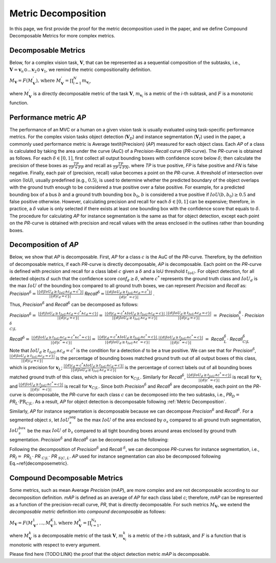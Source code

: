********************
Metric Decomposition
********************

In this page, we first provide the proof for the metric decomposition used in the paper, and we define Compound Decomposable Metrics for more complex metrics.


Decomposable Metrics
====================
Below, for a complex vision task, :math:`\mathbf{V}`, that can be represented as a sequential composition of  the subtasks, i.e., :math:`\mathbf{V} = \mathbf{v}_n \odot ...\mathbf{v}_2 \odot \mathbf{v}_1`, we remind the metric compositionality definition.

:math:`M_\mathbf{V} = F(M^{'}_\mathbf{V}) \text{, where } M^{'}_\mathbf{V} = \prod_{i=1}^{N}{m_{\mathbf{v}_i}}`,
  
where :math:`M^{'}_\mathbf{V}` is a directly decomposable metric of the task :math:`\mathbf{V}`, :math:`m_{\mathbf{v}_i}` is a metric of the *i*-th subtask, and :math:`F` is a monotonic function.


Performance metric *AP*
=======================
The performance of an MVC or a human on a given vision task is usually evaluated using task-specific performance metrics. For the complex vision tasks object detection (:math:`\mathbf{V}_D`) and instance segmentation (:math:`\mathbf{V}_I`) used in the paper, a commonly used performance metric is Average \textit{Precision} (*AP*) measured for each object class. Each *AP* of a class is calculated by taking the area under the curve (AuC) of a *Precision*-*Recall* curve (*PR*-curve). The *PR*-curve is obtained as follows. For each :math:`\delta\in[0, 1]`, first collect all output bounding boxes with confidence score below :math:`\delta`; then calculate the precision of these boxes as :math:`\frac{TP}{TP+FP}` and recall as :math:`\frac{TP}{TP+FN}`, where *TP* is true positive, *FP* is false positive and *FN* is false negative.  Finally, each pair of (precision, recall) value becomes a point on the *PR*-curve. A threshold of intersection over union (IoU), usually predefined (e.g., :math:`0.5`), is used to determine whether the predicted boundary of the object overlaps with the ground truth enough to be considered a true positive over a false positive. For example, for a predicted bounding box of a bus :math:`b` and a ground truth bounding box :math:`b_0`, :math:`b` is considered a true positive if :math:`IoU(b, b_0) \geq 0.5` and false positive otherwise. However, calculating precision and recall for each :math:`\delta\in[0, 1]` can be expensive; therefore, in practice, a :math:`\delta` value is only selected if there exists at least one bounding box with the confidence score that equals to :math:`\delta`. 
The procedure for calculating *AP* for instance segmentation is the same as that for object detection, except each point on the *PR*-curve is obtained with precision and recall values with the areas enclosed in the outlines rather than bounding boxes.



Decomposition of *AP*
=====================
Below, we show that *AP* is decomposable.
First, *AP* for a class :math:`c` is the AuC of the *PR*-curve. Therefore, by the definition of decomposable metrics, if each *PR*-curve is directly decomposable, *AP* is decomposable. Each point on the *PR*-curve is defined with precision and recall for a class label :math:`c` given a :math:`\delta` and a IoU threshold :math:`t_{IoU}`. For object detection, for all detected objects :math:`d` such that the confidence score *conf*:math:`_d \geq \delta`, where :math:`c^*` represents the ground truth class and :math:`IoU_d` is the max :math:`IoU` of the bounding box compared to all ground truth boxes, we can represent *Precision* and *Recall* as: *Precision*:math:`^{\delta} = \frac{|\{d|IoU_d \geq t_{IoU}\land c_d = c^*\}|}{|\{d|c_d = c\}|}`     *Recall*:math:`^{\delta} = \frac{|\{d|IoU_d \geq t_{IoU} \land c_d = c^*\}|}{\{d|c^* = c\}|}` .

Thus, *Precision*:math:`^{\delta}` and *Recall*:math:`^{\delta}` can be decomposed as follows:

*Precision*:math:`^{\delta} =` :math:`\frac{|\{d|IoU_d \geq t_{IoU}\land c_d = c^* \land c_d = c\}|}{|\{d|c_d = c\}|} =`  
:math:`\frac{|\{d|c_d = c^* \land IoU_d \geq t_{IoU} \land c_d = c\}|}{|\{d|IoU_d \geq t_{IoU}\land c_d = c\}|} \cdot \frac{|\{d|IoU_d \geq t_{IoU}\land c_d = c\}|}{|\{d|c_d = c\}|}`                            
:math:`=` *Precision*:math:`_{L}^{\delta} \cdot` *Precision*:math:`_{C|L}^{\delta}`



*Recall*:math:`^{\delta} =` :math:`\frac{|\{d|IoU_d \geq t_{IoU}\land c_d = c^* \land c^* = c\}|}{|\{d|c^* = c\}|} =` 
:math:`\frac{|\{d|c_d = c^* \land IoU_d \geq t_{IoU}\land c^* = c\}|}{|\{d|IoU_d \geq t_{IoU}\land c^* = c\}|} \cdot \frac{|\{d|IoU_d \geq t_{IoU}\land c^* = c\}|}{|\{d|c^* = c\}|}`
:math:`=` *Recall*:math:`_{L}^{\delta} \cdot` *Recall*:math:`_{C|L}^{\delta}`


Note that :math:`IoU_d \geq t_{IoU} \land c_d = c^*` is the condition for a detection :math:`d` to be a true positive. 
We can see that for *Precision*:math:`^{\delta}`, :math:`\frac{|\{d|IoU_d \geq t_{IoU}\land c_d = c\}|}{|\{d|c_d = c\}|}` is the percentage of bounding boxes matched ground truth out of all output boxes of this class, which is precision for :math:`\mathbf{v}_L`; :math:`\frac{|\{d|c_d = c^* \land IoU_d \geq t_{IoU} \land c_d = c\}|}{|\{d|IoU_d \geq t_{IoU}\land c_d = c\}|}` is the percentage of correct labels out of all bounding boxes matched ground truth of this class, which is precision for :math:`\mathbf{v}_{C|L}`. Similarly for *Recall*:math:`^{\delta}`, :math:`\frac{|\{d|IoU_d \geq t_{IoU}\land c^* = c\}|}{|\{d|c^* = c\}|}` is recall for :math:`\mathbf{v}_L` and :math:`\frac{|\{d|IoU_d \geq t_{IoU}\land c^* = c\}|}{|\{d|c^* = c\}|}` is recall for :math:`\mathbf{v}_{C|L}`. Since both *Precision*:math:`^{\delta}` and *Recall*:math:`^{\delta}` are decomposable, each point on the *PR*-curve is decomposable, the *PR*-curve for each class :math:`c` can be decomposed into the two subtasks, i.e., *PR*:math:`_D =` *PR*:math:`_L \cdot \textit{PR}_{C|L}`. As a result, *AP* for object detection is decomposable following :ref:`Metric Decomposition`. 

Similarly, *AP* for instance segmentation is decomposable because we can decompose *Precision*:math:`^{\delta}` and *Recall*:math:`^{\delta}`. For a segmented object :math:`s`, let :math:`IoU^{\textit{seg}}_s` be the max :math:`IoU` of the area enclosed by :math:`o_s` compared to all ground truth segmentation, :math:`IoU^{box}_s` be the max :math:`IoU` of :math:`b_s` compared to all tight bounding boxes around areas enclosed by ground truth segmentation. *Precision*:math:`^{\delta}` and *Recall*:math:`^{\delta}` can be decomposed as the following:

.. image:: images/APseg.png
  :alt: decompose AP metric

Following the decomposition of *Precision*:math:`^{\delta}` and *Recall* :math:`^{\delta}`, we can decompose *PR*-curves for instance segmentation, i.e., *PR*:math:`_I =` *PR*:math:`_L \cdot` *PR* :math:`_{C|L}\cdot` *PR* :math:`_{S|C,L}`. *AP* used for instance segmentation can also be decomposed following Eq.~\ref{decomposemetric}. 

Compound Decomposable Metrics
=============================
Some metrics, such as mean Average *Precision* (*mAP*), are more complex and are not decomposable according to our decomposition definition. *mAP* is defined as an average of *AP* for each class label *c*; therefore, *mAP* can be represented as a function of the precision-recall curve, *PR*, that is directly decomposable. 
For such metrics :math:`M_\mathbf{V}`, we extend the *decomposable metric* definition into *compound decomposable* as follows:

:math:`M_\mathbf{V} = F(M_\mathbf{V}^{1}, ..., M_\mathbf{V}^{K})\text{, where }M_\mathbf{V}^k = \prod_{i=1}^{N_k}`,


where :math:`M_\mathbf{V}^k` is a decomposable metric of the task :math:`\mathbf{V}`, :math:`m^k_{\mathbf{v}_i}` is a metric of the *i*-th subtask, and :math:`F` is a function that is monotonic with respect to every argument.

Please find here (TODO:LINK) the proof that the object detection metric *mAP* is decomposable.


